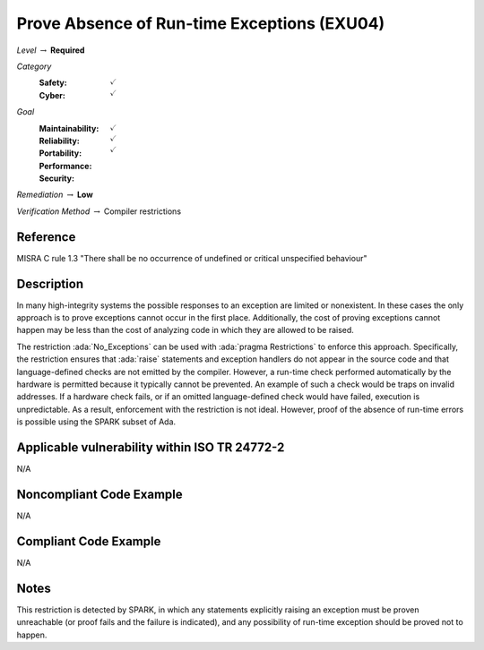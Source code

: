 ----------------------------------------------
Prove Absence of Run-time Exceptions (EXU04)
----------------------------------------------

*Level* :math:`\rightarrow` **Required**

*Category*
   :Safety: :math:`\checkmark`
   :Cyber: :math:`\checkmark`

*Goal*
   :Maintainability: :math:`\checkmark`
   :Reliability: :math:`\checkmark`
   :Portability: :math:`\checkmark`
   :Performance:
   :Security:

*Remediation* :math:`\rightarrow` **Low**

*Verification Method* :math:`\rightarrow` Compiler restrictions

+++++++++++
Reference
+++++++++++

MISRA C rule 1.3 "There shall be no occurrence of undefined or critical
unspecified behaviour"

+++++++++++++
Description
+++++++++++++

In many high-integrity systems the possible responses to an exception are
limited or nonexistent.  In these cases the only approach is to prove
exceptions cannot occur in the first place.  Additionally, the cost of proving
exceptions cannot happen may be less than the cost of analyzing code in which
they are allowed to be raised.

The restriction :ada:`No_Exceptions` can be used with :ada:`pragma Restrictions`
to enforce
this approach.  Specifically, the restriction ensures that :ada:`raise`
statements and exception handlers do not appear in the source code and that
language-defined checks are not emitted by the compiler.  However, a run-time
check performed automatically by the hardware is permitted because it typically
cannot be prevented.  An example of such a check would be traps on invalid
addresses.  If a hardware check fails, or if an omitted language-defined check
would have failed, execution is unpredictable. As a result, enforcement with
the restriction is not ideal. However, proof of the absence of run-time errors
is possible using the SPARK subset of Ada.

++++++++++++++++++++++++++++++++++++++++++++++++
Applicable vulnerability within ISO TR 24772-2
++++++++++++++++++++++++++++++++++++++++++++++++

N/A

+++++++++++++++++++++++++++
Noncompliant Code Example
+++++++++++++++++++++++++++

N/A

++++++++++++++++++++++++
Compliant Code Example
++++++++++++++++++++++++

N/A

+++++++
Notes
+++++++

This restriction is detected by SPARK, in which any statements explicitly
raising an exception must be proven unreachable (or proof fails and the failure
is indicated), and any possibility of run-time exception should be proved not
to happen.
